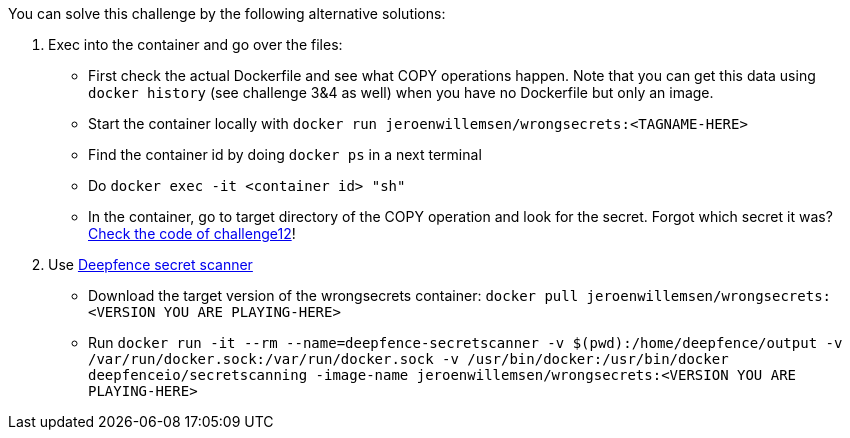 You can solve this challenge by the following alternative solutions:

1. Exec into the container and go over the files:
- First check the actual Dockerfile and see what COPY operations happen. Note that you can get this data using `docker history` (see challenge 3&4 as well) when you have no Dockerfile but only an image.
- Start the container locally with `docker run jeroenwillemsen/wrongsecrets:<TAGNAME-HERE>`
- Find the container id by doing `docker ps` in a next terminal
- Do `docker exec -it <container id> "sh"`
- In the container, go to target directory of the COPY operation and look for the secret. Forgot which secret it was? https://github.com/OWASP/wrongsecrets/blob/master/src/main/java/org/owasp/wrongsecrets/challenges/docker/Challenge12.java[Check the code of challenge12]!
2. Use https://github.com/deepfence/SecretScanner[Deepfence secret scanner]
- Download the target version of the wrongsecrets container: `docker pull jeroenwillemsen/wrongsecrets:<VERSION YOU ARE PLAYING-HERE>`
- Run `docker run -it --rm --name=deepfence-secretscanner -v $(pwd):/home/deepfence/output -v /var/run/docker.sock:/var/run/docker.sock -v /usr/bin/docker:/usr/bin/docker deepfenceio/secretscanning -image-name jeroenwillemsen/wrongsecrets:<VERSION YOU ARE PLAYING-HERE>`
